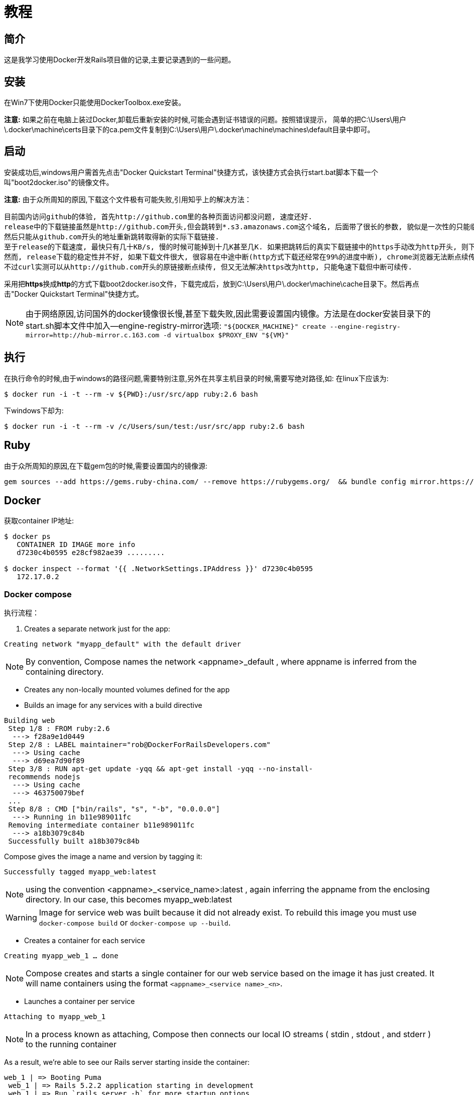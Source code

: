 :page-title: Docker for Rails developers
:page-author: Jiffy
:page-avatar: devlopr.png
:page-image: docker.jpg
:page-category: guides
:page-tags: [ Windows Docker Rails Ruby]
:page-excerpt: 记录学习《Docker for Rails developers》时遇到的一些问题。

= 教程

== 简介

这是我学习使用Docker开发Rails项目做的记录,主要记录遇到的一些问题。

== 安装

在Win7下使用Docker只能使用DockerToolbox.exe安装。

**注意:** 如果之前在电脑上装过Docker,卸载后重新安装的时候,可能会遇到证书错误的问题。按照错误提示，
简单的把C:\Users\用户\.docker\machine\certs目录下的ca.pem文件复制到C:\Users\用户\.docker\machine\machines\default目录中即可。

== 启动

安装成功后,windows用户需首先点击"Docker Quickstart Terminal"快捷方式，该快捷方式会执行start.bat脚本下载一个叫"boot2docker.iso"的镜像文件。

**注意:** 由于众所周知的原因,下载这个文件极有可能失败,引用知乎上的解决方法：

----
目前国内访问github的体验, 首先http://github.com里的各种页面访问都没问题, 速度还好.
release中的下载链接虽然是http://github.com开头,但会跳转到*.s3.amazonaws.com这个域名, 后面带了很长的参数, 貌似是一次性的只能临时下载用, 很快就会失效,
然后只能从github.com开头的地址重新跳转取得新的实际下载链接.
至于release的下载速度, 最快只有几十KB/s, 慢的时候可能掉到十几K甚至几K. 如果把跳转后的真实下载链接中的https手动改为http开头, 则下载速度会提高到几百K甚至更高. 怀疑是https有墙在阻碍.
然而, release下载的稳定性并不好, 如果下载文件很大, 很容易在中途中断(http方式下载还经常在99%的进度中断), chrome浏览器无法断点续传, 因为临时下载地址会失效. 不少下载工具也无法处理好地址跳转,
不过curl实测可以从http://github.com开头的原链接断点续传, 但又无法解决https改为http, 只能龟速下载但中断可续传.
----

采用把**https**换成**http**的方式下载boot2docker.iso文件，下载完成后，放到C:\Users\用户\.docker\machine\cache目录下。然后再点击"Docker Quickstart Terminal"快捷方式。

NOTE: 由于网络原因,访问国外的docker镜像很长慢,甚至下载失败,因此需要设置国内镜像。方法是在docker安装目录下的start.sh脚本文件中加入--engine-registry-mirror选项:
    `"${DOCKER_MACHINE}" create --engine-registry-mirror=http://hub-mirror.c.163.com -d virtualbox $PROXY_ENV "${VM}"`

== 执行

在执行命令的时候,由于windows的路径问题,需要特别注意,另外在共享主机目录的时候,需要写绝对路径,如:
在linux下应该为:
----
$ ​​docker​​ ​​run​​ ​​-i​​ ​​-t​​ ​​--rm​​ ​​-v​​ ​​${PWD}:/usr/src/app​​ ​​ruby:2.6​​ ​​bash​
----
下windows下却为:
----
$ ​​docker​​ ​​run​​ ​​-i​​ ​​-t​​ ​​--rm​​ ​​-v​​ /c/Users/sun/test:/usr/src/app​​ ​​ruby:2.6​​ ​​bash​
----

== Ruby

由于众所周知的原因,在下载gem包的时候,需要设置国内的镜像源:
----
gem sources --add https://gems.ruby-china.com/ --remove https://rubygems.org/  && bundle config mirror.https://rubygems.org https://gems.ruby-china.com
----

== Docker

获取container IP地址:
----
​​$ ​​docker​​ ​​ps​
  ​ CONTAINER ID IMAGE more info
  ​ d7230c4b0595 e28cf982ae39 .........

​$ ​​docker​​ ​​inspect​​ ​​--format​​ ​​'{{ .NetworkSettings.IPAddress }}'​​ ​​d7230c4b0595​
   172.17.0.2
----

=== Docker compose

执行流程：

 . Creates a separate network just for the app:

`Creating network "myapp_default" with the default driver`

NOTE: By convention, Compose names the network <appname>_default , where appname is
      inferred from the containing directory.

 - Creates any non-locally mounted volumes defined for the app
 - Builds an image for any services with a build directive
----
Building web
​ Step 1/8 : FROM ruby:2.6
​ ​ --->​​ ​​f28a9e1d0449​
​ Step 2/8 : LABEL maintainer="rob@DockerForRailsDevelopers.com"
​ ​ --->​​ ​​Using​​ ​​cache​
​ ​ --->​​ ​​d69ea7d90f89​
​ Step 3/8 : RUN apt-get update -yqq && apt-get install -yqq --no-install-
​ recommends nodejs
​ ​ --->​​ ​​Using​​ ​​cache​
​ ​ --->​​ ​​463750079bef​
​ ...
​ Step 8/8 : CMD ["bin/rails", "s", "-b", "0.0.0.0"]
​ ​ --->​​ ​​Running​​ ​​in​​ ​​b11e989011fc​
​ Removing intermediate container b11e989011fc
​ ​ --->​​ ​​a18b3079c84b​
​ Successfully built a18b3079c84b
----
Compose gives the image a name and version by tagging it:
----
Successfully tagged myapp_web:latest
----
NOTE: using the convention <appname>_<service_name>:latest , again inferring the appname
      from the enclosing directory. In our case, this becomes myapp_web:latest

WARNING: Image for service web was built because it did not already exist.
  ​ To rebuild this image you must use `docker-compose build` or `docker-compose
  ​ up --build`.

 - Creates a container for each service

`Creating myapp_web_1 ... done`

NOTE: Compose creates and starts a single container for our web service based on
      the image it has just created. It will name containers using the format
      `<appname>_<service name>_<n>`.

 - Launches a container per service

`Attaching to myapp_web_1`

NOTE: In a process known as attaching, Compose then connects our local IO streams
     ( stdin , stdout , and stderr ) to the running container

As a result, we’re able to see our Rails server starting inside the container:
----
web_1 | => Booting Puma
​ web_1 | => Rails 5.2.2 application starting in development
​ web_1 | => Run `rails server -h` for more startup options
​ web_1 | Puma starting in single mode...
​ web_1 | * Version 3.12.0 (ruby 2.6.0-p0), codename: Llamas in Pajamas
​ web_1 | * Min threads: 5, max threads: 5
​ web_1 | * Environment: development
​ web_1 | * Listening on tcp://0.0.0.0:3000
​ web_1 | Use Ctrl-C to stop
----

==== Docker 生命周期

image::/assets/images/20200612/life_cycle.jpg[]

==== Running One-Off Commands

 . docker-compose run

 $ ​​docker-compose​​ ​​run​​ ​​--rm​​ ​​web​​ ​​echo​​ ​​'ran a different command'​
 ran a different command

 .  docker-compose exec

 $ ​​docker-compose​​ ​​exec​​ ​​web​​ ​​echo​​ ​​'ran a different command'​
 ran a different command


==== Cleaning Up

 . `docker-compose down` command stops any running containers and
   removes them along with the app’s dedicated network and volumes.

 . If you just want to remove the app’s containers, there’s the
   `docker-compose rm` command for this purpose.


WARNING: As we change our Dockerfile and rebuild images, some images
         inevitably will no longer be needed or used, yet sit there taking up
         precious disk space. These are known as dangling images; they can
         be removed with the `docker image prune` command.
         There’s an entire family of prune commands to free up other unused
         resources (for example, `docker container prune` ). There’s even a
         single command to free up all resources in one go:
         `$ docker system prune`
